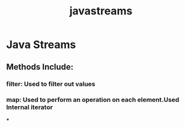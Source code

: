 :PROPERTIES:
:ID:       796c8658-06da-4586-b508-10a7e80e88d3
:END:
#+title: javastreams

* Java Streams

** Methods Include:

*** filter: Used to filter out values

*** map: Used to perform an operation on each element.Used Internal iterator

***
